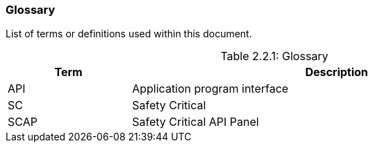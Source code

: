 // (C) Copyright 2014-2017 The Khronos Group Inc. All Rights Reserved.
// Khrono Group Safety Critical API Development SCAP
// document
// 
// Text format: asciidoc 8.6.9
// Editor:      Asciidoc Book Editor
//
// Description: Requirements 2.2 Glossary

:Author: Illya Rudkin (spec editor)
:Author Initials: IOR
:Revision: 0.01

=== Glossary

List of terms or definitions used within this document.

[[TableGlossary, 2.2.1]]
.Glossary
[caption="Table 2.2.1: ", cols="3,10", width="90%", options="header", frame="topbot"]
|=============================
|Term | Description 
|API  | Application program interface 
|SC   | Safety Critical 
|SCAP | Safety Critical API Panel
|=============================